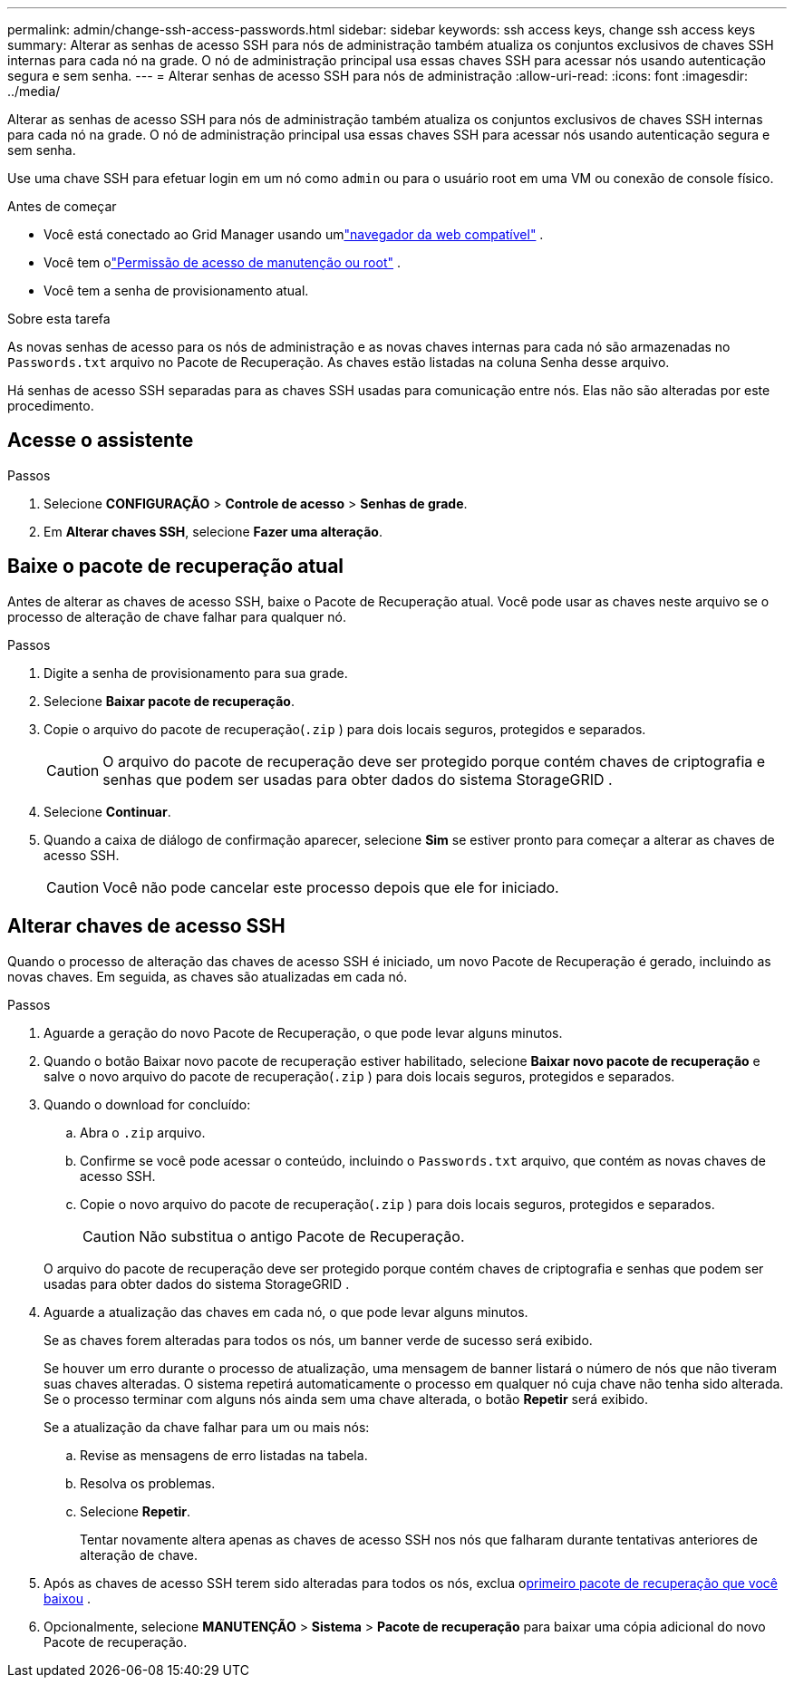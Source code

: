 ---
permalink: admin/change-ssh-access-passwords.html 
sidebar: sidebar 
keywords: ssh access keys, change ssh access keys 
summary: Alterar as senhas de acesso SSH para nós de administração também atualiza os conjuntos exclusivos de chaves SSH internas para cada nó na grade.  O nó de administração principal usa essas chaves SSH para acessar nós usando autenticação segura e sem senha. 
---
= Alterar senhas de acesso SSH para nós de administração
:allow-uri-read: 
:icons: font
:imagesdir: ../media/


[role="lead"]
Alterar as senhas de acesso SSH para nós de administração também atualiza os conjuntos exclusivos de chaves SSH internas para cada nó na grade.  O nó de administração principal usa essas chaves SSH para acessar nós usando autenticação segura e sem senha.

Use uma chave SSH para efetuar login em um nó como `admin` ou para o usuário root em uma VM ou conexão de console físico.

.Antes de começar
* Você está conectado ao Grid Manager usando umlink:../admin/web-browser-requirements.html["navegador da web compatível"] .
* Você tem olink:admin-group-permissions.html["Permissão de acesso de manutenção ou root"] .
* Você tem a senha de provisionamento atual.


.Sobre esta tarefa
As novas senhas de acesso para os nós de administração e as novas chaves internas para cada nó são armazenadas no `Passwords.txt` arquivo no Pacote de Recuperação. As chaves estão listadas na coluna Senha desse arquivo.

Há senhas de acesso SSH separadas para as chaves SSH usadas para comunicação entre nós.  Elas não são alteradas por este procedimento.



== Acesse o assistente

.Passos
. Selecione *CONFIGURAÇÃO* > *Controle de acesso* > *Senhas de grade*.
. Em *Alterar chaves SSH*, selecione *Fazer uma alteração*.




== [[download-current]]Baixe o pacote de recuperação atual

Antes de alterar as chaves de acesso SSH, baixe o Pacote de Recuperação atual. Você pode usar as chaves neste arquivo se o processo de alteração de chave falhar para qualquer nó.

.Passos
. Digite a senha de provisionamento para sua grade.
. Selecione *Baixar pacote de recuperação*.
. Copie o arquivo do pacote de recuperação(`.zip` ) para dois locais seguros, protegidos e separados.
+

CAUTION: O arquivo do pacote de recuperação deve ser protegido porque contém chaves de criptografia e senhas que podem ser usadas para obter dados do sistema StorageGRID .

. Selecione *Continuar*.
. Quando a caixa de diálogo de confirmação aparecer, selecione *Sim* se estiver pronto para começar a alterar as chaves de acesso SSH.
+

CAUTION: Você não pode cancelar este processo depois que ele for iniciado.





== Alterar chaves de acesso SSH

Quando o processo de alteração das chaves de acesso SSH é iniciado, um novo Pacote de Recuperação é gerado, incluindo as novas chaves. Em seguida, as chaves são atualizadas em cada nó.

.Passos
. Aguarde a geração do novo Pacote de Recuperação, o que pode levar alguns minutos.
. Quando o botão Baixar novo pacote de recuperação estiver habilitado, selecione *Baixar novo pacote de recuperação* e salve o novo arquivo do pacote de recuperação(`.zip` ) para dois locais seguros, protegidos e separados.
. Quando o download for concluído:
+
.. Abra o `.zip` arquivo.
.. Confirme se você pode acessar o conteúdo, incluindo o `Passwords.txt` arquivo, que contém as novas chaves de acesso SSH.
.. Copie o novo arquivo do pacote de recuperação(`.zip` ) para dois locais seguros, protegidos e separados.
+

CAUTION: Não substitua o antigo Pacote de Recuperação.

+
O arquivo do pacote de recuperação deve ser protegido porque contém chaves de criptografia e senhas que podem ser usadas para obter dados do sistema StorageGRID .



. Aguarde a atualização das chaves em cada nó, o que pode levar alguns minutos.
+
Se as chaves forem alteradas para todos os nós, um banner verde de sucesso será exibido.

+
Se houver um erro durante o processo de atualização, uma mensagem de banner listará o número de nós que não tiveram suas chaves alteradas.  O sistema repetirá automaticamente o processo em qualquer nó cuja chave não tenha sido alterada.  Se o processo terminar com alguns nós ainda sem uma chave alterada, o botão *Repetir* será exibido.

+
Se a atualização da chave falhar para um ou mais nós:

+
.. Revise as mensagens de erro listadas na tabela.
.. Resolva os problemas.
.. Selecione *Repetir*.
+
Tentar novamente altera apenas as chaves de acesso SSH nos nós que falharam durante tentativas anteriores de alteração de chave.



. Após as chaves de acesso SSH terem sido alteradas para todos os nós, exclua o<<download-current,primeiro pacote de recuperação que você baixou>> .
. Opcionalmente, selecione *MANUTENÇÃO* > *Sistema* > *Pacote de recuperação* para baixar uma cópia adicional do novo Pacote de recuperação.

